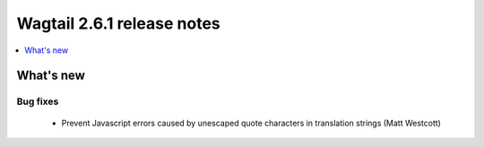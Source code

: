===========================
Wagtail 2.6.1 release notes
===========================

.. contents::
    :local:
    :depth: 1


What's new
==========

Bug fixes
~~~~~~~~~

 * Prevent Javascript errors caused by unescaped quote characters in translation strings (Matt Westcott)
